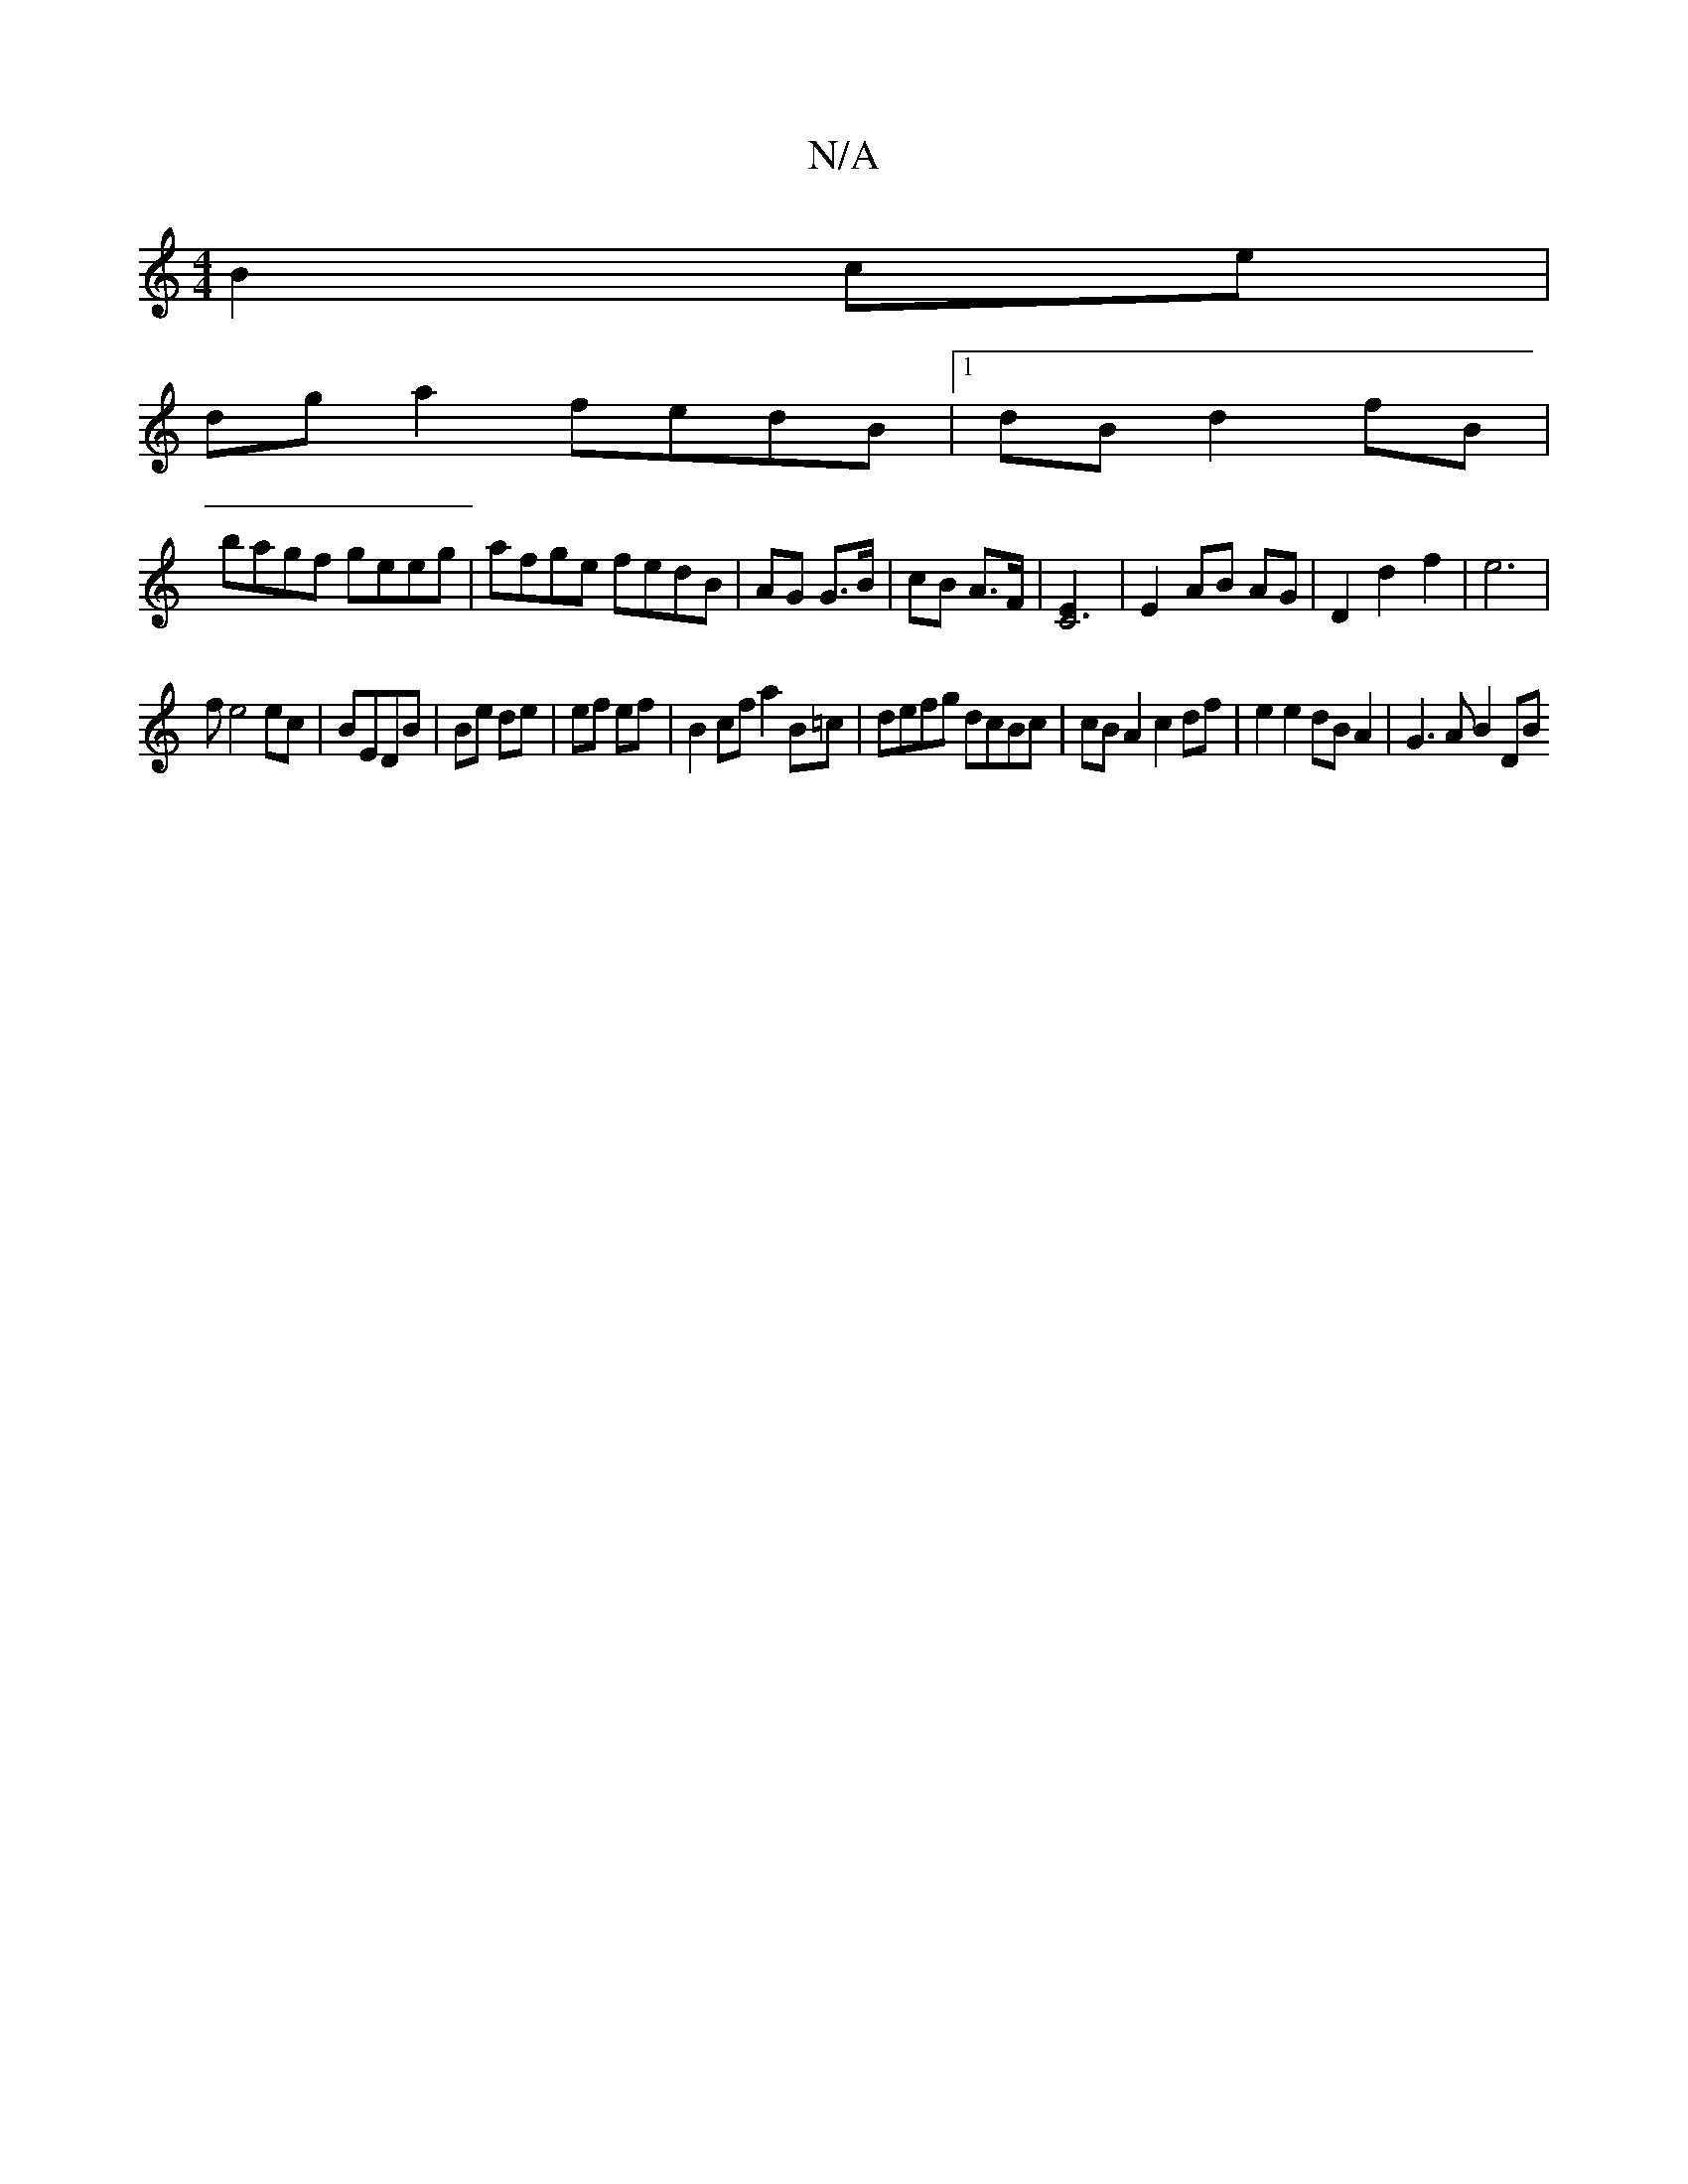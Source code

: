 X:1
T:N/A
M:4/4
R:N/A
K:Cmajor
 B2 ce|
dga2 fedB|1 dBd2 fB|
bagf geeg|afge fedB|AG G>B | cB A>F | [C6-E2] | E2 AB AG | D2 d2 f2 | e6 |
fe4 ec|BEDB | Be de | ef ef | B2 cf a2 B=c | defg dcBc | cB A2 c2 df | e2 e2 dB A2 | G3 A B2 DB 